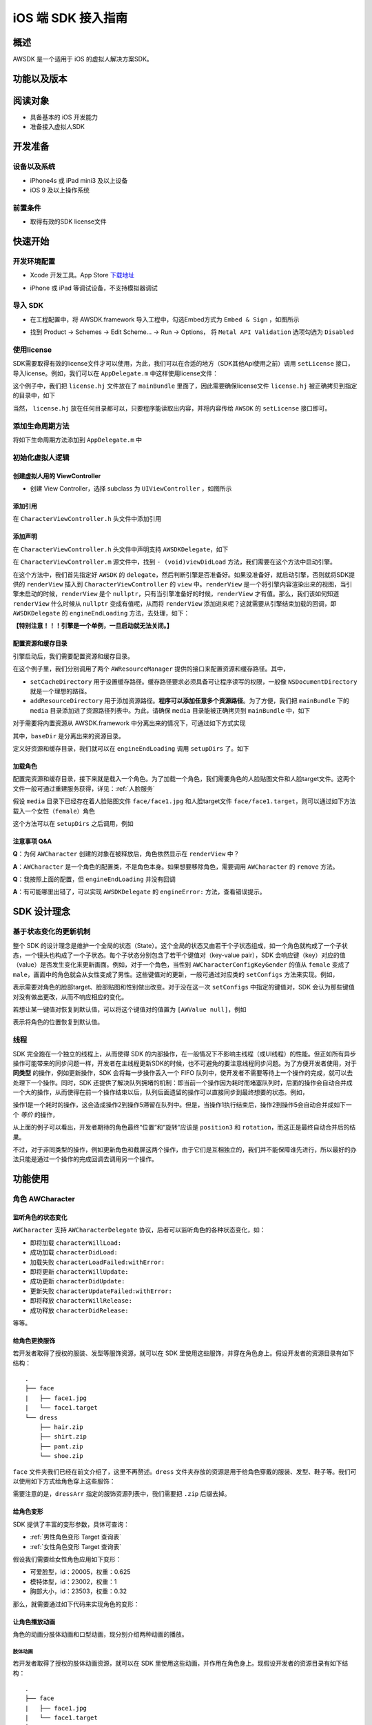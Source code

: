 iOS 端 SDK 接入指南
***********************

概述
======================
AWSDK 是一个适用于 iOS 的虚拟人解决方案SDK。

功能以及版本
======================



阅读对象
======================

- 具备基本的 iOS 开发能力
- 准备接入虚拟人SDK

开发准备
======================

设备以及系统
~~~~~~~~

- iPhone4s 或 iPad mini3 及以上设备
- iOS 9 及以上操作系统

前置条件
~~~~~~~~

- 取得有效的SDK license文件

快速开始
======================

开发环境配置
~~~~~~~~
- Xcode 开发工具。App Store `下载地址`_

.. _下载地址: https://apps.apple.com/us/app/xcode/id497799835?ls=1&mt=12

- iPhone 或 iPad 等调试设备，不支持模拟器调试

导入 SDK
~~~~~~~~
- 在工程配置中，将 AWSDK.framework 导入工程中，勾选Embed方式为 ``Embed & Sign`` ，如图所示
.. image:: /_static/img/awsdk_xcode_config.png

- 找到 Product -> Schemes -> Edit Scheme... -> Run -> Options， 将 ``Metal API Validation`` 选项勾选为 ``Disabled``
.. image:: /_static/img/awsdk_xcode_scheme.png

使用license
~~~~~~~~
SDK需要取得有效的license文件才可以使用，为此，我们可以在合适的地方（SDK其他Api使用之前）调用 ``setLicense`` 接口，导入license。例如，我们可以在 ``AppDelegate.m`` 中这样使用license文件：

.. code-block:: objc
   :linenos:
   
   #import "AppDelegate.h"
   #import <AWSDK/AWSDK.h>

   @interface AppDelegate ()
   
   @end

   @implementation AppDelegate
   
   ...
   
   - (BOOL)application:(UIApplication *)application didFinishLaunchingWithOptions:(NSDictionary *)launchOptions {
       // Override point for customization after application launch.
       [self setupLicense];
       return YES;
   }
   
   - (void)setupLicense
   {
      NSError *error;
      NSString *filepath = [[NSBundle mainBundle] pathForResource:@"license" ofType:@"hj"];
      NSString *license = [NSString stringWithContentsOfFile:filepath encoding:NSUTF8StringEncoding error:&error];
      if (error)
         NSLog(@"Error reading file: %@", error.localizedDescription);
      NSTimeInterval expired = [[AWSDK sharedSDK] setLicense:license];
      NSDate *date = [NSDate dateWithTimeIntervalSince1970:expired];
      NSLog(@"License过期于：%@", date);
   }
   
   ...
   
   @end

这个例子中，我们把 ``license.hj`` 文件放在了 ``mainBundle`` 里面了，因此需要确保license文件 ``license.hj`` 被正确拷贝到指定的目录中，如下

.. image:: /_static/img/awsdk_license_bundle.png

当然， ``license.hj`` 放在任何目录都可以，只要程序能读取出内容，并将内容传给 ``AWSDK`` 的 ``setLicense`` 接口即可。

添加生命周期方法
~~~~~~~~

将如下生命周期方法添加到 ``AppDelegate.m`` 中

.. code-block:: objc
   :linenos:
   
   - (void)applicationWillTerminate:(UIApplication *)application
   {
       [[AWSDK sharedSDK] applicationWillTerminate];
   }

   - (void)applicationDidBecomeActive:(UIApplication *)application
   {
       [[AWSDK sharedSDK] applicationDidBecomeActive];
   }

   - (void)applicationWillResignActive:(UIApplication *)application
   {
       [[AWSDK sharedSDK] applicationWillResignActive];
   }
   - (void)applicationWillEnterForeground:(UIApplication *)application
   {
       [[AWSDK sharedSDK] applicationWillEnterForeground];
   }

   - (void)applicationDidEnterBackground:(UIApplication *)application
   {
       [[AWSDK sharedSDK] applicationDidEnterBackground];
   }

   - (void)applicationDidReceiveMemoryWarning:(UIApplication *)application
   {
       [[AWSDK sharedSDK] applicationDidReceiveMemoryWarning];
   }

初始化虚拟人逻辑
~~~~~~~~~~~

创建虚拟人用的 ViewController
^^^^^^^^
- 创建 View Controller，选择 subclass 为 ``UIViewController`` ，如图所示

.. image:: /_static/img/xcode_create_viewcontroller.png

添加引用
^^^^^^^^
在 ``CharacterViewController.h`` 头文件中添加引用

.. code-block:: objc
   :linenos:

   #import <AWSDK/AWSDK.h>
   
   
添加声明
^^^^^^^^
在 ``CharacterViewController.h`` 头文件中声明支持 ``AWSDKDelegate``，如下

.. code-block:: objc
   :linenos:
   
   #import <UIKit/UIKit.h>
   #import <AWSDK/AWSDK.h>
   @interface CharacterViewController : UIViewController <AWSDKDelegate>
   @end

在 ``CharacterViewController.m`` 源文件中，找到 ``- (void)viewDidLoad`` 方法，我们需要在这个方法中启动引擎。

.. code-block:: objc
   :linenos:
   
   - (void)viewDidLoad {
       [super viewDidLoad];
       // Do any additional setup after loading the view.
       [AWSDK sharedSDK].delegate = self;
       if (![AWSDK sharedSDK].engineReady) {
           [[AWSDK sharedSDK] startEngine];
       } else {
           UIView* renderView = [AWSDK sharedSDK].renderView;
           [self.view insertSubview:renderView atIndex:0];
       }
   }
   
在这个方法中，我们首先指定好 ``AWSDK`` 的 ``delegate``，然后判断引擎是否准备好。如果没准备好，就启动引擎，否则就将SDK提供的 ``renderView`` 插入到 ``CharacterViewController`` 的 ``view`` 中。``renderView`` 是一个将引擎内容渲染出来的视图，当引擎未启动的时候，``renderView`` 是个 ``nullptr``，只有当引擎准备好的时候，``renderView`` 才有值。那么，我们该如何知道 ``renderView`` 什么时候从 ``nullptr`` 变成有值呢，从而将 ``renderView`` 添加进来呢？这就需要从引擎结束加载的回调，即 ``AWSDKDelegate`` 的 ``engineEndLoading`` 方法，去处理，如下：

.. code-block:: objc
   :linenos:
   
   - (void)engineEndLoading
   {
       UIView* renderView = [AWSDK sharedSDK].renderView;
       [self.view insertSubview:renderView atIndex:0];
   }

**【特别注意！！！引擎是一个单例，一旦启动就无法关闭。】**

配置资源和缓存目录
^^^^^^^^^
引擎启动后，我们需要配置资源和缓存目录。

.. code-block:: objc
   :linenos:
   
   - (void)setupDirs
   {
       NSURL* documentUrl = [[[NSFileManager defaultManager] URLsForDirectory:NSDocumentDirectory inDomains:NSUserDomainMask] lastObject];
       NSString * cacheDir = [documentUrl.path stringByAppendingString:@"/cache"];
       NSString *resDir = [[[NSBundle mainBundle] bundlePath] stringByAppendingString:@"/media"];

       [[AWResourceManager sharedManager] setCacheDirectory:cacheDir];
       [[AWResourceManager sharedManager] addResourceDirectory:resDir];
   }

在这个例子里，我们分别调用了两个 ``AWResourceManager`` 提供的接口来配置资源和缓存路径。其中，

- ``setCacheDirectory`` 用于设置缓存路径。缓存路径要求必须具备可让程序读写的权限，一般像 ``NSDocumentDirectory`` 就是一个理想的路径。
- ``addResourceDirectory`` 用于添加资源路径。**程序可以添加任意多个资源路径**。为了方便，我们把 ``mainBundle`` 下的 ``media`` 目录添加进了资源路径列表中。为此，请确保 ``media`` 目录能被正确拷贝到 ``mainBundle`` 中，如下

.. image:: /_static/img/awsdk_media_bundle.png

对于需要将内置资源从 AWSDK.framework 中分离出来的情况下，可通过如下方式实现

.. code-block:: objc
   :linenos:
   
   [[AWResourceManager sharedManager] setBaseDirectory:baseDir];
   
其中，``baseDir`` 是分离出来的资源目录。

定义好资源和缓存目录，我们就可以在 ``engineEndLoading`` 调用 ``setupDirs`` 了。如下

.. code-block:: objc
   :linenos:
   
   - (void)engineEndLoading
   {
       UIView* renderView = [AWSDK sharedSDK].renderView;
       [self.view insertSubview:renderView atIndex:0];
       [self setupDirs];
   }


加载角色
^^^^^^^^^

配置完资源和缓存目录，接下来就是载入一个角色。为了加载一个角色，我们需要角色的人脸贴图文件和人脸target文件。这两个文件一般可通过重建服务获得，详见：:ref:`人脸服务`

假设 ``media`` 目录下已经存在着人脸贴图文件 ``face/face1.jpg`` 和人脸target文件 ``face/face1.target``，则可以通过如下方法载入一个女性（``female``）角色

.. code-block:: objc
   :linenos:
   
   - (void)loadCharacter
   {
       AWCharacter* character = [AWCharacter new];

       AWValue* faceTarget = [AWValue valueOfString:@"face/face1.target"];
       AWValue* faceTexture = [AWValue valueOfString:@"face/face1.jpg"];
       AWValue* gender = [AWValue valueOfString:@"female"];

       [character setConfigs:@{
           AWCharacterConfigKeyFaceTarget: faceTarget,
           AWCharacterConfigKeyFaceTexture: faceTexture,
           AWCharacterConfigKeyGender: gender,
       }];
   }
   

这个方法可以在 ``setupDirs`` 之后调用，例如

.. code-block:: objc
   :linenos:
   
   - (void)engineEndLoading
   {
       UIView* renderView = [AWSDK sharedSDK].renderView;
       [self.view insertSubview:renderView atIndex:0];
       [self setupDirs];
       [self loadCharacter];
   }
   
注意事项 Q&A
^^^^^^^^

**Q**：为何 ``AWCharacter`` 创建的对象在被释放后，角色依然显示在 ``renderView`` 中？

**A**：``AWCharacter`` 是一个角色的配置类，不是角色本身。如果想要移除角色，需要调用 ``AWCharacter`` 的 ``remove`` 方法。

**Q**：我按照上面的配置，但 ``engineEndLoading`` 并没有回调

**A**：有可能哪里出错了，可以实现 ``AWSDKDelegate`` 的 ``engineError:`` 方法，查看错误提示。



SDK 设计理念
======================

基于状态变化的更新机制
~~~~~~~~~~~

整个 SDK 的设计理念是维护一个全局的状态（State）。这个全局的状态又由若干个子状态组成，如一个角色就构成了一个子状态，一个镜头也构成了一个子状态。每个子状态分别包含了若干个键值对（key-value pair），SDK 会响应键（key）对应的值（value）是否发生变化来更新画面。例如，对于一个角色，当性别 ``AWCharacterConfigKeyGender`` 的值从 ``female`` 变成了 ``male``，画面中的角色就会从女性变成了男性。这些键值对的更新，一般可通过对应类的 ``setConfigs`` 方法来实现。例如，

.. code-block:: objc
   :linenos:
   
   [character setConfigs:@{
      AWCharacterConfigKeyFaceTarget: faceTarget,
      AWCharacterConfigKeyFaceTexture: faceTexture,
      AWCharacterConfigKeyGender: gender,
   }];

表示需要对角色的脸部target、脸部贴图和性别做出改变。对于没在这一次 ``setConfigs`` 中指定的键值对，SDK 会认为那些键值对没有做出更改，从而不响应相应的变化。

若想让某一键值对恢复到默认值，可以将这个键值对的值置为 ``[AWValue null]``，例如

.. code-block:: objc
   :linenos:
   
   [character setConfigs:@{
      AWCharacterConfigKeyPosition: [AWValue null]
   }];

表示将角色的位置恢复到默认值。
    

线程
~~~~~~~~~~~

SDK 完全跑在一个独立的线程上，从而使得 SDK 的内部操作，在一般情况下不影响主线程（或UI线程）的性能。但正如所有异步操作可能带来的同步问题一样，开发者在主线程更新SDK的时候，也不可避免的要注意线程同步问题。为了方便开发者使用，对于 **同类型** 的操作，例如更新操作，SDK 会将每一步操作丢入一个 FIFO 队列中，使开发者不需要等待上一个操作的完成，就可以去处理下一个操作。同时，SDK 还提供了解决队列拥堵的机制：即当前一个操作因为耗时而堵塞队列时，后面的操作会自动合并成一个大的操作，从而使得在前一个操作结束以后，队列后面遗留的操作可以直接同步到最终想要的状态。例如，

.. code-block:: objc
   :linenos:
   
   // 操作1 -> 更新脸部Target、脸部贴图和性别
   [character setConfigs:@{
      AWCharacterConfigKeyFaceTarget: faceTarget,
      AWCharacterConfigKeyFaceTexture: faceTexture,
      AWCharacterConfigKeyGender: gender,
   }];
   
   // 操作2 -> 更新到位置1
   [character setConfigs:@{
      AWCharacterConfigKeyPosition: position1
   }];
   
   // 操作3 -> 更新到位置2
   [character setConfigs:@{
      AWCharacterConfigKeyPosition: position2
   }];
   
   // 操作4 -> 更新到位置3
   [character setConfigs:@{
      AWCharacterConfigKeyPosition: position3
   }];
   
   // 操作5 -> 更新旋转角
   [character setConfigs:@{
      AWCharacterConfigKeyRotation: rotation
   }];
   
操作1是一个耗时的操作，这会造成操作2到操作5滞留在队列中。但是，当操作1执行结束后，操作2到操作5会自动合并成如下一个 *等价* 的操作，

.. code-block:: objc
   :linenos:
   
   // 等价的操作: 更新到位置3 + 更新旋转角
   [character setConfigs:@{
      AWCharacterConfigKeyPosition: position3,
      AWCharacterConfigKeyRotation: rotation
   }];

从上面的例子可以看出，开发者期待的角色最终“位置”和“旋转”应该是 ``position3`` 和 ``rotation``，而这正是最终自动合并后的结果。

不过，对于非同类型的操作，例如更新角色和截屏这两个操作，由于它们是互相独立的，我们并不能保障谁先进行，所以最好的办法只能是通过一个操作的完成回调去调用另一个操作。

功能使用
=======================

角色 AWCharacter
~~~~~~~~~~~~~~~~~~~~

监听角色的状态变化
^^^^^^^^^^^^^^^^^^^
``AWCharacter`` 支持 ``AWCharacterDelegate`` 协议，后者可以监听角色的各种状态变化，如：

- 即将加载 ``characterWillLoad:``
- 成功加载 ``characterDidLoad:``
- 加载失败 ``characterLoadFailed:withError:``
- 即将更新 ``characterWillUpdate:``
- 成功更新 ``characterDidUpdate:``
- 更新失败 ``characterUpdateFailed:withError:``
- 即将释放 ``characterWillRelease:``
- 成功释放 ``characterDidRelease:``

等等。

给角色更换服饰
^^^^^^^^^^^^^^^^^^^

若开发者取得了授权的服装、发型等服饰资源，就可以在 SDK 里使用这些服饰，并穿在角色身上。假设开发者的资源目录有如下结构：

::

   .
   ├── face
   |   ├── face1.jpg
   |   └── face1.target
   └── dress
       ├── hair.zip
       ├── shirt.zip
       ├── pant.zip
       └── shoe.zip
   
``face`` 文件夹我们已经在前文介绍了，这里不再赘述。``dress`` 文件夹存放的资源是用于给角色穿戴的服装、发型、鞋子等。我们可以使用如下方式给角色穿上这些服饰：

.. code-block:: objc
   :linenos:
   
   NSArray* dressArr = @[
      @"dress/hair",
      @"dress/shirt",
      @"dress/pant",
      @"dress/shoe",
   ];
   NSData* dressData = [NSJSONSerialization dataWithJSONObject:dressArr options:NSJSONWritingPrettyPrinted error:NULL];
   AWValue* dress = [AWValue valueOfJson:dressData];
   [character setConfigs:@{
      AWCharacterConfigKeyDressArray: dress
   }];
   
需要注意的是，``dressArr`` 指定的服饰资源列表中，我们需要把 ``.zip`` 后缀去掉。


给角色变形
^^^^^^^^^^^^^^^^^^^

SDK 提供了丰富的变形参数，具体可查询：

- :ref:`男性角色变形 Target 查询表` 
- :ref:`女性角色变形 Target 查询表`

假设我们需要给女性角色应用如下变形：

- 可爱脸型，id：20005，权重：0.625
- 模特体型，id：23002，权重：1
- 胸部大小，id：23503，权重：0.32

那么，就需要通过如下代码来实现角色的变形：

.. code-block:: objc
   :linenos:
   
   NSArray* targetArr = @[
      @{@"id": @"20005", @"weight": 0.625},
      @{@"id": @"23002", @"weight": 1},
      @{@"id": @"23503", @"weight": 0.32}
   ];
   NSData* targetData = [NSJSONSerialization dataWithJSONObject:targetArr options:NSJSONWritingPrettyPrinted error:NULL];
   AWValue* targets = [AWValue valueOfJson:targetData];
   [character setConfigs:@{
      AWCharacterConfigKeyTargetArray: targets
   }];


让角色播放动画
^^^^^^^^^^^^^^^^^^^

角色的动画分肢体动画和口型动画，现分别介绍两种动画的播放。

肢体动画
"""""""""""""

若开发者取得了授权的肢体动画资源，就可以在 SDK 里使用这些动画，并作用在角色身上。现假设开发者的资源目录有如下结构：

::

   .
   ├── face
   |   ├── face1.jpg
   |   └── face1.target
   ├── dress
   |   ├── hair.zip
   |   ├── shirt.zip
   |   ├── pant.zip
   |   └── shoe.zip
   └── animation
       ├── anim1.zip
       └── anim2.zip

前面已经讨论过 ``face`` 和 ``dress`` 两个目录，这里不再赘述，而 ``animation`` 文件夹包含了两个肢体动画资源文件。

和肢体动画相关的键有：

- ``AWCharacterConfigKeyAnimation`` 动画本身
- ``AWCharacterConfigKeyAnimationLoop`` 动画是否循环，如果不循环，动画播放结束后会停留在最后一帧
- ``AWCharacterConfigKeyAnimationFade`` 在两个动画之间切换的过渡时间

我们的目标是先让角色播放 ``animation/anim1.zip``，动画结束后播放 ``animation/anim2.zip``，然后回到初始状态。

.. code-block:: objc
   :linenos:
   
   - (AWCharacter *)getCharacter
   {
      static AWCharacter* character = NULL;
      if (character == NULL) {
         character = [AWCharacter new];
         character.delegate = self;
      }
      return character;
   }
   
   - (void)playAnimation:(NSString *)anim
   {
      AWCharacter* character = [self getCharacter];
      AWValue* animation;
      if (anim == null) {
         animation = [AWValue null];
      } else {
         animation = [AWValue valueOfString:anim];
      }
      [character setConfigs:@{
         AWCharacterConfigKeyAnimation: animation,
         AWCharacterConfigKeyAnimationLoop: [AWValue valueOfBool:NO],
         AWCharacterConfigKeyAnimationFade: [AWValue valueOfLong:300]
      }];
   }
   
   - (void)characterAnimationEnd:(NSString *_Nonnull)characterId animation:(AWValue *_Nonnull)animation
   {
      if ([[animation stringValue] isEqualToString:@"animation/anim1"]) {
         [self playAnimation:@"animation/anim2"];
      } else {
         [self playAnimation:null];
      }
   }
   
   - (void)start
   {
      [self playAnimation:@"animation/anim1"];
   }

代码从 ``- (void)start`` 开始执行，先播放 ``animation/anim1``，在动画结束的回调中，判断当前结束的动画为 ``animation/anim1``，于是播放 ``animation/anim2``；在 ``animation/anim2`` 动画结束的回调中，判断结束的动画为 ``animation/anim2``，于是回到初始状态（把值置为``[AWValue null]`` 会回到初始状态）。

值得注意的两点：

- 在 ``- (void)playAnimation:(NSString *)anim`` 方法中，我们设置了不循环，并且动画之间的切换时间为 300 毫秒。
- 指定动画资源的时候，我们需要把 ``.zip`` 后缀去掉。


口型动画
"""""""""""""
（待补充）

调整角色的位置和朝向
^^^^^^^^^^^

角色的位置指的是角色在三维空间中所处的坐标位置。角色若要在 ``renderView`` 被渲染出来，除了要配置好正确的加载步骤，还要指定角色的坐标位置，以及镜头的位置和朝向。默认情况下，角色处在 ``(0, 0, 0）``，即处在三维空间绝对坐标系（也称作 **世界坐标系**）下的原点位置上，主镜头在正 `z` 轴方向的位置上，面向角色。这就保证了角色在默认情况下能够被渲染到 ``renderView`` 上。

在镜头不变的情况下，通过调整角色在世界坐标系下的位置，可以使角色渲染在 ``renderView`` 的不同位置上。例如，

.. code-block:: objc
   :linenos:
   
   AWValue* position = [AWValue valueOfVector3:AWVector3Make(20, 0, 0);
   [character setConfigs:@{
      AWCharacterConfigKeyPosition: position
   }];
   
就表示将角色的世界坐标系位置设定为 ``(20, 0, 0)``。

除了可以设定角色的位置，还可以设定角色的朝向。朝向既可以用欧拉角表示，也可以用四元数表示。假设我们需要角色绕着 `y` 轴旋转 30 度，就可以用如下方式实现：

.. code-block:: objc
   :linenos:
   
   AWValue* rotation = [AWValue valueOfVector3:AWVector3Make(0, 30, 0);
   [character setConfigs:@{
      AWCharacterConfigKeyRotation: rotation
   }];


载入更多角色
^^^^^^^^^^^

前面我们通过 ``[AWCharacter new]`` 创建出来的角色配置对象，始终指向同一个默认角色。如果需要创建多个角色，就需要通过如下方法实现

.. code-block:: objc
   :linenos:
   
   // 创建默认角色
   AWCharacter* defaultCharacter = [AWCharacter new];
   [defaultCharacter setConfigs:@{
      AWCharacterConfigKeyFaceTarget: faceTarget1,
      AWCharacterConfigKeyFaceTexture: faceTexture1,
      AWCharacterConfigKeyGender: gender1
   }];
   
   // 创建第二个角色，角色id可以任意指定
   AWCharacter* secondCharacter = [[AWCharacter alloc] initWithCharacterId:@"lily"];
   [secondCharacter setConfigs:@{
      AWCharacterConfigKeyFaceTarget: faceTarget2,
      AWCharacterConfigKeyFaceTexture: faceTexture2,
      AWCharacterConfigKeyGender: gender2
   }];
   
   // 创建第三个角色，角色id可以任意指定
   AWCharacter* thirdCharacter = [[AWCharacter alloc] initWithCharacterId:@"lucy"];
   [thirdCharacter setConfigs:@{
      AWCharacterConfigKeyFaceTarget: faceTarget3,
      AWCharacterConfigKeyFaceTexture: faceTexture3,
      AWCharacterConfigKeyGender: gender3
   }];


镜头 AWCamera
~~~~~~~~~~~~~~~~

调整镜头的位置和朝向
^^^^^^^^^^^

和角色类似，镜头（``AWCamera``）也可以调整位置和朝向，用法和角色类似，例如

.. code-block:: objc
   :linenos:
   
   AWValue* position = [AWValue valueOfVector3:AWVector3Make(20, 0, 0);
   AWValue* rotation = [AWValue valueOfVector3:AWVector3Make(0, 30, 0);
   [camera setConfigs:@{
      AWCameraConfigKeyPosition: position,
      AWCameraConfigKeyRotation: rotation
   }];

为了更方便地处理旋转，镜头还支持始终盯着世界坐标系下的一个位置点，可通过 ``AWCameraConfigKeyLookAt`` 这个键来实现。 



开启多镜头
^^^^^^^^^^^

和创建多角色类似，我们也可以创建多镜头。默认的镜头是主镜头，不可移除。可以通过如下方式新增一个特写镜头

.. code-block:: objc
   :linenos:
   
   // 新增一个特写镜头
   AWCamera* closeupCamera = [[AWCamera alloc] initWithCameraId:@"closeup"];
   [closeupCamera setConfigs:@{
      AWCameraConfigKeyIndex: [AWValue valueOfInt:1],
      AWCameraConfigKeyViewport: [AWValue valueOfRect:AWRectMake(0, 0, 320, 180)],
      AWCameraConfigKeyPosition: [AWValue valueOfVector3:AWVector3Make(0, 100, 180)],
   }];

在这个特写镜头里，我们需要指定特写镜头的id号








   
   
   
   
